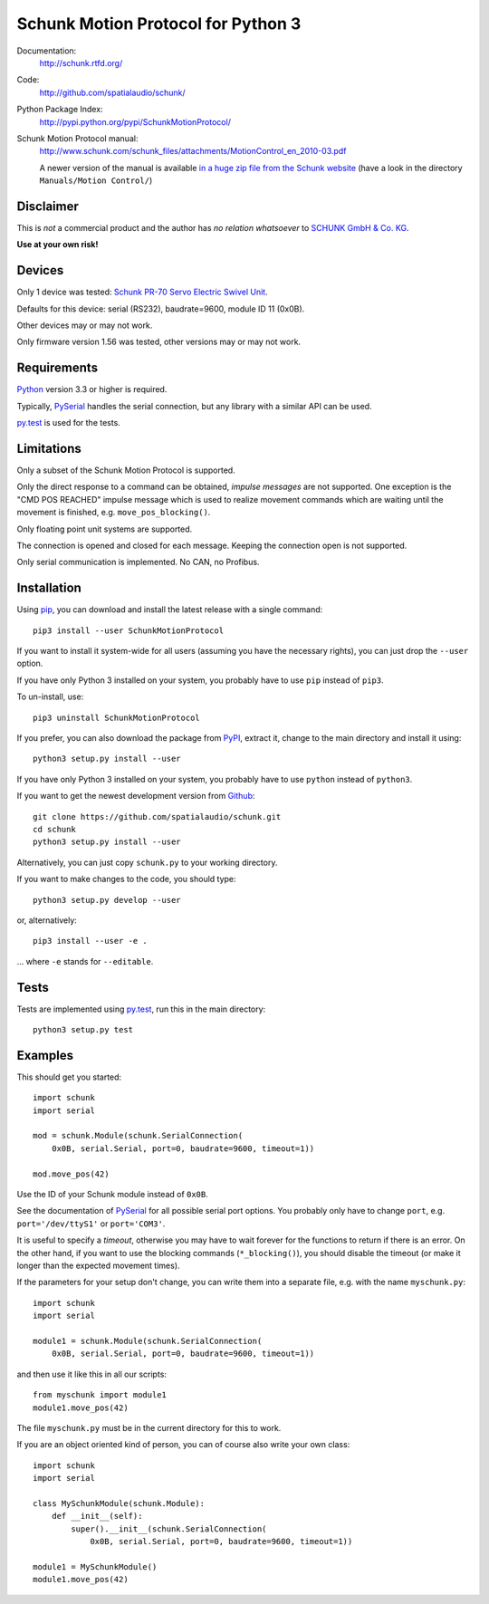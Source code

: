 Schunk Motion Protocol for Python 3
===================================

Documentation:
  http://schunk.rtfd.org/

Code:
  http://github.com/spatialaudio/schunk/

Python Package Index:
  http://pypi.python.org/pypi/SchunkMotionProtocol/

Schunk Motion Protocol manual:
  http://www.schunk.com/schunk_files/attachments/MotionControl_en_2010-03.pdf

  A newer version of the manual is available `in a huge zip file from the Schunk
  website`__ (have a look in the directory ``Manuals/Motion Control/``)

__ http://www.schunk.com/schunk_files/attachments/MTS_v_1_56_20130904.zip

Disclaimer
----------

This is *not* a commercial product and the author has *no relation whatsoever*
to `SCHUNK GmbH & Co. KG`__.

__ http://schunk.com/

**Use at your own risk!**

Devices
-------

Only 1 device was tested: `Schunk PR-70 Servo Electric Swivel Unit`__.

__ http://tinyurl.com/schunk-pr/

Defaults for this device: serial (RS232), baudrate=9600, module ID 11 (0x0B).

Other devices may or may not work.

Only firmware version 1.56 was tested, other versions may or may not work.

Requirements
------------

Python_ version 3.3 or higher is required.

Typically, PySerial_ handles the serial connection,
but any library with a similar API can be used.

py.test_ is used for the tests.

.. _Python: http://www.python.org/
.. _PySerial: http://pyserial.sf.net/
.. _py.test: http://pytest.org/

Limitations
-----------

Only a subset of the Schunk Motion Protocol is supported.

Only the direct response to a command can be obtained, *impulse messages* are
not supported.
One exception is the "CMD POS REACHED" impulse message which is used to realize
movement commands which are waiting until the movement is finished, e.g.
``move_pos_blocking()``.

Only floating point unit systems are supported.

The connection is opened and closed for each message.
Keeping the connection open is not supported.

Only serial communication is implemented. No CAN, no Profibus.

Installation
------------

Using `pip <http://www.pip-installer.org/en/latest/installing.html>`_, you can
download and install the latest release with a single command::

    pip3 install --user SchunkMotionProtocol

If you want to install it system-wide for all users (assuming you have the
necessary rights), you can just drop the ``--user`` option.

If you have only Python 3 installed on your system, you probably have to use
``pip`` instead of ``pip3``.

To un-install, use::

    pip3 uninstall SchunkMotionProtocol

If you prefer, you can also download the package from
`PyPI <https://pypi.python.org/pypi/SchunkMotionProtocol/>`_, extract it, change
to the main directory and install it using::

    python3 setup.py install --user

If you have only Python 3 installed on your system, you probably have to use
``python`` instead of ``python3``.

If you want to get the newest development version from
`Github <http://github.com/spatialaudio/schunk/>`_::

    git clone https://github.com/spatialaudio/schunk.git
    cd schunk
    python3 setup.py install --user

Alternatively, you can just copy ``schunk.py`` to your working directory.

If you want to make changes to the code, you should type::

    python3 setup.py develop --user

or, alternatively::

    pip3 install --user -e .

... where ``-e`` stands for ``--editable``.

Tests
-----

Tests are implemented using py.test_, run this in the main directory::

    python3 setup.py test

Examples
--------

This should get you started::

    import schunk
    import serial

    mod = schunk.Module(schunk.SerialConnection(
        0x0B, serial.Serial, port=0, baudrate=9600, timeout=1))

    mod.move_pos(42)

Use the ID of your Schunk module instead of ``0x0B``.

See the documentation of PySerial_ for all possible
serial port options.
You probably only have to change ``port``, e.g. ``port='/dev/ttyS1'`` or
``port='COM3'``.

It is useful to specify a *timeout*, otherwise you may have to wait forever for
the functions to return if there is an error.
On the other hand, if you want to use the blocking commands (``*_blocking()``),
you should disable the timeout (or make it longer than the expected movement
times).

If the parameters for your setup don't change, you can write them into a
separate file, e.g. with the name ``myschunk.py``::

    import schunk
    import serial
    
    module1 = schunk.Module(schunk.SerialConnection(
        0x0B, serial.Serial, port=0, baudrate=9600, timeout=1))

and then use it like this in all our scripts::

    from myschunk import module1
    module1.move_pos(42)

The file ``myschunk.py`` must be in the current directory for this to work.

If you are an object oriented kind of person, you can of course also write your
own class::

    import schunk
    import serial
    
    class MySchunkModule(schunk.Module):
        def __init__(self):
            super().__init__(schunk.SerialConnection(
                0x0B, serial.Serial, port=0, baudrate=9600, timeout=1))
    
    module1 = MySchunkModule()
    module1.move_pos(42)

.. vim:textwidth=80
